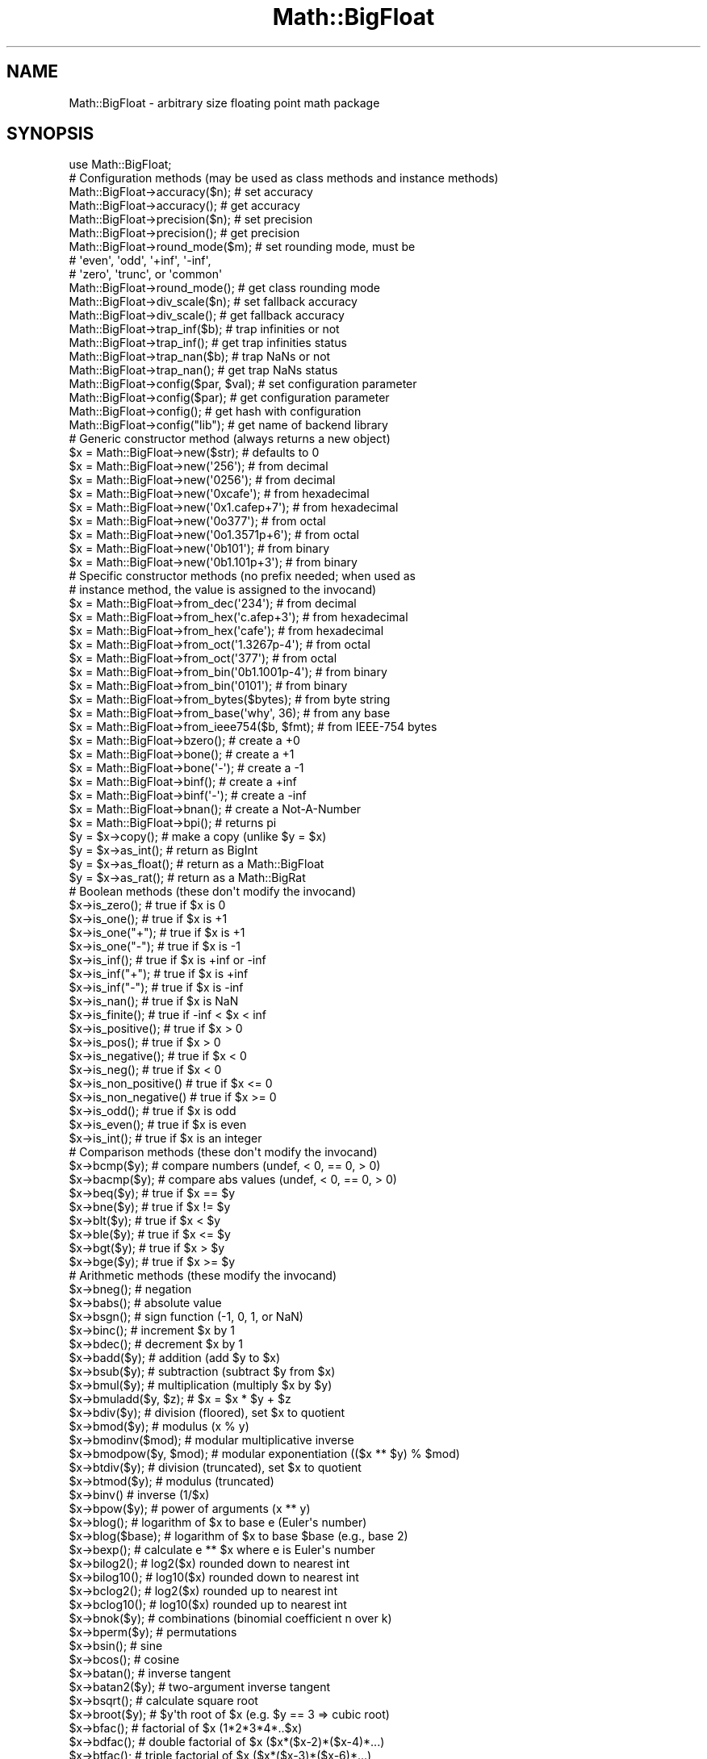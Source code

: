 .\" -*- mode: troff; coding: utf-8 -*-
.\" Automatically generated by Pod::Man v6.0.2 (Pod::Simple 3.45)
.\"
.\" Standard preamble:
.\" ========================================================================
.de Sp \" Vertical space (when we can't use .PP)
.if t .sp .5v
.if n .sp
..
.de Vb \" Begin verbatim text
.ft CW
.nf
.ne \\$1
..
.de Ve \" End verbatim text
.ft R
.fi
..
.\" \*(C` and \*(C' are quotes in nroff, nothing in troff, for use with C<>.
.ie n \{\
.    ds C` ""
.    ds C' ""
'br\}
.el\{\
.    ds C`
.    ds C'
'br\}
.\"
.\" Escape single quotes in literal strings from groff's Unicode transform.
.ie \n(.g .ds Aq \(aq
.el       .ds Aq '
.\"
.\" If the F register is >0, we'll generate index entries on stderr for
.\" titles (.TH), headers (.SH), subsections (.SS), items (.Ip), and index
.\" entries marked with X<> in POD.  Of course, you'll have to process the
.\" output yourself in some meaningful fashion.
.\"
.\" Avoid warning from groff about undefined register 'F'.
.de IX
..
.nr rF 0
.if \n(.g .if rF .nr rF 1
.if (\n(rF:(\n(.g==0)) \{\
.    if \nF \{\
.        de IX
.        tm Index:\\$1\t\\n%\t"\\$2"
..
.        if !\nF==2 \{\
.            nr % 0
.            nr F 2
.        \}
.    \}
.\}
.rr rF
.\"
.\" Required to disable full justification in groff 1.23.0.
.if n .ds AD l
.\" ========================================================================
.\"
.IX Title "Math::BigFloat 3"
.TH Math::BigFloat 3 2025-05-28 "perl v5.41.13" "Perl Programmers Reference Guide"
.\" For nroff, turn off justification.  Always turn off hyphenation; it makes
.\" way too many mistakes in technical documents.
.if n .ad l
.nh
.SH NAME
Math::BigFloat \- arbitrary size floating point math package
.SH SYNOPSIS
.IX Header "SYNOPSIS"
.Vb 1
\&  use Math::BigFloat;
\&
\&  # Configuration methods (may be used as class methods and instance methods)
\&
\&  Math::BigFloat\->accuracy($n);       # set accuracy
\&  Math::BigFloat\->accuracy();         # get accuracy
\&  Math::BigFloat\->precision($n);      # set precision
\&  Math::BigFloat\->precision();        # get precision
\&  Math::BigFloat\->round_mode($m);     # set rounding mode, must be
\&                                      # \*(Aqeven\*(Aq, \*(Aqodd\*(Aq, \*(Aq+inf\*(Aq, \*(Aq\-inf\*(Aq,
\&                                      # \*(Aqzero\*(Aq, \*(Aqtrunc\*(Aq, or \*(Aqcommon\*(Aq
\&  Math::BigFloat\->round_mode();       # get class rounding mode
\&  Math::BigFloat\->div_scale($n);      # set fallback accuracy
\&  Math::BigFloat\->div_scale();        # get fallback accuracy
\&  Math::BigFloat\->trap_inf($b);       # trap infinities or not
\&  Math::BigFloat\->trap_inf();         # get trap infinities status
\&  Math::BigFloat\->trap_nan($b);       # trap NaNs or not
\&  Math::BigFloat\->trap_nan();         # get trap NaNs status
\&  Math::BigFloat\->config($par, $val); # set configuration parameter
\&  Math::BigFloat\->config($par);       # get configuration parameter
\&  Math::BigFloat\->config();           # get hash with configuration
\&  Math::BigFloat\->config("lib");      # get name of backend library
\&
\&  # Generic constructor method (always returns a new object)
\&
\&  $x = Math::BigFloat\->new($str);               # defaults to 0
\&  $x = Math::BigFloat\->new(\*(Aq256\*(Aq);              # from decimal
\&  $x = Math::BigFloat\->new(\*(Aq0256\*(Aq);             # from decimal
\&  $x = Math::BigFloat\->new(\*(Aq0xcafe\*(Aq);           # from hexadecimal
\&  $x = Math::BigFloat\->new(\*(Aq0x1.cafep+7\*(Aq);      # from hexadecimal
\&  $x = Math::BigFloat\->new(\*(Aq0o377\*(Aq);            # from octal
\&  $x = Math::BigFloat\->new(\*(Aq0o1.3571p+6\*(Aq);      # from octal
\&  $x = Math::BigFloat\->new(\*(Aq0b101\*(Aq);            # from binary
\&  $x = Math::BigFloat\->new(\*(Aq0b1.101p+3\*(Aq);       # from binary
\&
\&  # Specific constructor methods (no prefix needed; when used as
\&  # instance method, the value is assigned to the invocand)
\&
\&  $x = Math::BigFloat\->from_dec(\*(Aq234\*(Aq);         # from decimal
\&  $x = Math::BigFloat\->from_hex(\*(Aqc.afep+3\*(Aq);    # from hexadecimal
\&  $x = Math::BigFloat\->from_hex(\*(Aqcafe\*(Aq);        # from hexadecimal
\&  $x = Math::BigFloat\->from_oct(\*(Aq1.3267p\-4\*(Aq);   # from octal
\&  $x = Math::BigFloat\->from_oct(\*(Aq377\*(Aq);         # from octal
\&  $x = Math::BigFloat\->from_bin(\*(Aq0b1.1001p\-4\*(Aq); # from binary
\&  $x = Math::BigFloat\->from_bin(\*(Aq0101\*(Aq);        # from binary
\&  $x = Math::BigFloat\->from_bytes($bytes);      # from byte string
\&  $x = Math::BigFloat\->from_base(\*(Aqwhy\*(Aq, 36);    # from any base
\&  $x = Math::BigFloat\->from_ieee754($b, $fmt);  # from IEEE\-754 bytes
\&  $x = Math::BigFloat\->bzero();                 # create a +0
\&  $x = Math::BigFloat\->bone();                  # create a +1
\&  $x = Math::BigFloat\->bone(\*(Aq\-\*(Aq);               # create a \-1
\&  $x = Math::BigFloat\->binf();                  # create a +inf
\&  $x = Math::BigFloat\->binf(\*(Aq\-\*(Aq);               # create a \-inf
\&  $x = Math::BigFloat\->bnan();                  # create a Not\-A\-Number
\&  $x = Math::BigFloat\->bpi();                   # returns pi
\&
\&  $y = $x\->copy();        # make a copy (unlike $y = $x)
\&  $y = $x\->as_int();      # return as BigInt
\&  $y = $x\->as_float();    # return as a Math::BigFloat
\&  $y = $x\->as_rat();      # return as a Math::BigRat
\&
\&  # Boolean methods (these don\*(Aqt modify the invocand)
\&
\&  $x\->is_zero();          # true if $x is 0
\&  $x\->is_one();           # true if $x is +1
\&  $x\->is_one("+");        # true if $x is +1
\&  $x\->is_one("\-");        # true if $x is \-1
\&  $x\->is_inf();           # true if $x is +inf or \-inf
\&  $x\->is_inf("+");        # true if $x is +inf
\&  $x\->is_inf("\-");        # true if $x is \-inf
\&  $x\->is_nan();           # true if $x is NaN
\&
\&  $x\->is_finite();        # true if \-inf < $x < inf
\&  $x\->is_positive();      # true if $x > 0
\&  $x\->is_pos();           # true if $x > 0
\&  $x\->is_negative();      # true if $x < 0
\&  $x\->is_neg();           # true if $x < 0
\&  $x\->is_non_positive()   # true if $x <= 0
\&  $x\->is_non_negative()   # true if $x >= 0
\&
\&  $x\->is_odd();           # true if $x is odd
\&  $x\->is_even();          # true if $x is even
\&  $x\->is_int();           # true if $x is an integer
\&
\&  # Comparison methods (these don\*(Aqt modify the invocand)
\&
\&  $x\->bcmp($y);           # compare numbers (undef, < 0, == 0, > 0)
\&  $x\->bacmp($y);          # compare abs values (undef, < 0, == 0, > 0)
\&  $x\->beq($y);            # true if $x == $y
\&  $x\->bne($y);            # true if $x != $y
\&  $x\->blt($y);            # true if $x < $y
\&  $x\->ble($y);            # true if $x <= $y
\&  $x\->bgt($y);            # true if $x > $y
\&  $x\->bge($y);            # true if $x >= $y
\&
\&  # Arithmetic methods (these modify the invocand)
\&
\&  $x\->bneg();             # negation
\&  $x\->babs();             # absolute value
\&  $x\->bsgn();             # sign function (\-1, 0, 1, or NaN)
\&  $x\->binc();             # increment $x by 1
\&  $x\->bdec();             # decrement $x by 1
\&  $x\->badd($y);           # addition (add $y to $x)
\&  $x\->bsub($y);           # subtraction (subtract $y from $x)
\&  $x\->bmul($y);           # multiplication (multiply $x by $y)
\&  $x\->bmuladd($y, $z);    # $x = $x * $y + $z
\&  $x\->bdiv($y);           # division (floored), set $x to quotient
\&  $x\->bmod($y);           # modulus (x % y)
\&  $x\->bmodinv($mod);      # modular multiplicative inverse
\&  $x\->bmodpow($y, $mod);  # modular exponentiation (($x ** $y) % $mod)
\&  $x\->btdiv($y);          # division (truncated), set $x to quotient
\&  $x\->btmod($y);          # modulus (truncated)
\&  $x\->binv()              # inverse (1/$x)
\&  $x\->bpow($y);           # power of arguments (x ** y)
\&  $x\->blog();             # logarithm of $x to base e (Euler\*(Aqs number)
\&  $x\->blog($base);        # logarithm of $x to base $base (e.g., base 2)
\&  $x\->bexp();             # calculate e ** $x where e is Euler\*(Aqs number
\&  $x\->bilog2();           # log2($x) rounded down to nearest int
\&  $x\->bilog10();          # log10($x) rounded down to nearest int
\&  $x\->bclog2();           # log2($x) rounded up to nearest int
\&  $x\->bclog10();          # log10($x) rounded up to nearest int
\&  $x\->bnok($y);           # combinations (binomial coefficient n over k)
\&  $x\->bperm($y);          # permutations
\&  $x\->bsin();             # sine
\&  $x\->bcos();             # cosine
\&  $x\->batan();            # inverse tangent
\&  $x\->batan2($y);         # two\-argument inverse tangent
\&  $x\->bsqrt();            # calculate square root
\&  $x\->broot($y);          # $y\*(Aqth root of $x (e.g. $y == 3 => cubic root)
\&  $x\->bfac();             # factorial of $x (1*2*3*4*..$x)
\&  $x\->bdfac();            # double factorial of $x ($x*($x\-2)*($x\-4)*...)
\&  $x\->btfac();            # triple factorial of $x ($x*($x\-3)*($x\-6)*...)
\&  $x\->bmfac($k);          # $k\*(Aqth multi\-factorial of $x ($x*($x\-$k)*...)
\&  $x\->bfib($k);           # $k\*(Aqth Fibonacci number
\&  $x\->blucas($k);         # $k\*(Aqth Lucas number
\&
\&  $x\->blsft($n);          # left shift $n places in base 2
\&  $x\->blsft($n, $b);      # left shift $n places in base $b
\&  $x\->brsft($n);          # right shift $n places in base 2
\&  $x\->brsft($n, $b);      # right shift $n places in base $b
\&
\&  # Bitwise methods (these modify the invocand)
\&
\&  $x\->bblsft($y);         # bitwise left shift
\&  $x\->bbrsft($y);         # bitwise right shift
\&  $x\->band($y);           # bitwise and
\&  $x\->bior($y);           # bitwise inclusive or
\&  $x\->bxor($y);           # bitwise exclusive or
\&  $x\->bnot();             # bitwise not (two\*(Aqs complement)
\&
\&  # Rounding methods (these modify the invocand)
\&
\&  $x\->round($A, $P, $R);  # round to accuracy or precision using
\&                          #   rounding mode $R
\&  $x\->bround($n);         # accuracy: preserve $n digits
\&  $x\->bfround($n);        # $n > 0: round to $nth digit left of dec. point
\&                          # $n < 0: round to $nth digit right of dec. point
\&  $x\->bfloor();           # round towards minus infinity
\&  $x\->bceil();            # round towards plus infinity
\&  $x\->bint();             # round towards zero
\&
\&  # Other mathematical methods (these don\*(Aqt modify the invocand)
\&
\&  $x\->bgcd($y);           # greatest common divisor
\&  $x\->blcm($y);           # least common multiple
\&
\&  # Object property methods (these don\*(Aqt modify the invocand)
\&
\&  $x\->sign();             # the sign, either +, \- or NaN
\&  $x\->digit($n);          # the nth digit, counting from the right
\&  $x\->digit(\-$n);         # the nth digit, counting from the left
\&  $x\->length();           # return number of digits in number
\&  $x\->mantissa();         # return (signed) mantissa as BigInt
\&  $x\->exponent();         # return exponent as BigInt
\&  $x\->parts();            # return (mantissa,exponent) as BigInt
\&  $x\->sparts();           # mantissa and exponent (as integers)
\&  $x\->nparts();           # mantissa and exponent (normalised)
\&  $x\->eparts();           # mantissa and exponent (engineering notation)
\&  $x\->dparts();           # integer and fraction part
\&  $x\->fparts();           # numerator and denominator
\&  $x\->numerator();        # numerator
\&  $x\->denominator();      # denominator
\&
\&  # Conversion methods (these don\*(Aqt modify the invocand)
\&
\&  $x\->bstr();             # decimal notation (possibly zero padded)
\&  $x\->bsstr();            # string in scientific notation with integers
\&  $x\->bnstr();            # string in normalized notation
\&  $x\->bestr();            # string in engineering notation
\&  $x\->bdstr();            # string in decimal notation (no padding)
\&  $x\->bfstr();            # string in fractional notation
\&
\&  $x\->to_hex();           # as signed hexadecimal string
\&  $x\->to_bin();           # as signed binary string
\&  $x\->to_oct();           # as signed octal string
\&  $x\->to_bytes();         # as byte string
\&  $x\->to_ieee754($fmt);   # to bytes encoded according to IEEE 754\-2008
\&
\&  $x\->as_hex();           # as signed hexadecimal string with "0x" prefix
\&  $x\->as_bin();           # as signed binary string with "0b" prefix
\&  $x\->as_oct();           # as signed octal string with "0" prefix
\&
\&  # Other conversion methods (these don\*(Aqt modify the invocand)
\&
\&  $x\->numify();           # return as scalar (might overflow or underflow)
.Ve
.SH DESCRIPTION
.IX Header "DESCRIPTION"
Math::BigFloat provides support for arbitrary precision floating point.
Overloading is also provided for Perl operators.
.PP
All operators (including basic math operations) are overloaded if you
declare your big floating point numbers as
.PP
.Vb 1
\&  $x = Math::BigFloat \-> new(\*(Aq12_3.456_789_123_456_789E\-2\*(Aq);
.Ve
.PP
Operations with overloaded operators preserve the arguments, which is
exactly what you expect.
.SS Input
.IX Subsection "Input"
Input values to these routines may be any scalar number or string that looks
like a number. Anything that is accepted by Perl as a literal numeric constant
should be accepted by this module.
.IP \(bu 4
Leading and trailing whitespace is ignored.
.IP \(bu 4
Leading zeros are ignored, except for floating point numbers with a binary
exponent, in which case the number is interpreted as an octal floating point
number. For example, "01.4p+0" gives 1.5, "00.4p+0" gives 0.5, but "0.4p+0"
gives a NaN. And while "0377" gives 255, "0377p0" gives 255.
.IP \(bu 4
If the string has a "0x" or "0X" prefix, it is interpreted as a hexadecimal
number.
.IP \(bu 4
If the string has a "0o" or "0O" prefix, it is interpreted as an octal number.
A floating point literal with a "0" prefix is also interpreted as an octal
number.
.IP \(bu 4
If the string has a "0b" or "0B" prefix, it is interpreted as a binary number.
.IP \(bu 4
Underline characters are allowed in the same way as they are allowed in literal
numerical constants.
.IP \(bu 4
If the string can not be interpreted, NaN is returned.
.IP \(bu 4
For hexadecimal, octal, and binary floating point numbers, the exponent must be
separated from the significand (mantissa) by the letter "p" or "P", not "e" or
"E" as with decimal numbers.
.PP
Some examples of valid string input
.PP
.Vb 1
\&    Input string                Resulting value
\&
\&    123                         123
\&    1.23e2                      123
\&    12300e\-2                    123
\&
\&    67_538_754                  67538754
\&    \-4_5_6.7_8_9e+0_1_0         \-4567890000000
\&
\&    0x13a                       314
\&    0x13ap0                     314
\&    0x1.3ap+8                   314
\&    0x0.00013ap+24              314
\&    0x13a000p\-12                314
\&
\&    0o472                       314
\&    0o1.164p+8                  314
\&    0o0.0001164p+20             314
\&    0o1164000p\-10               314
\&
\&    0472                        472     Note!
\&    01.164p+8                   314
\&    00.0001164p+20              314
\&    01164000p\-10                314
\&
\&    0b100111010                 314
\&    0b1.0011101p+8              314
\&    0b0.00010011101p+12         314
\&    0b100111010000p\-3           314
\&
\&    0x1.921fb5p+1               3.14159262180328369140625e+0
\&    0o1.2677025p1               2.71828174591064453125
\&    01.2677025p1                2.71828174591064453125
\&    0b1.1001p\-4                 9.765625e\-2
.Ve
.SS Output
.IX Subsection "Output"
Output values are usually Math::BigFloat objects.
.PP
Boolean operators \fBis_zero()\fR,
\&\fBis_one()\fR, \fBis_inf()\fR, etc.
return true or false.
.PP
Comparison operators \fBbcmp()\fR and
\&\fBbacmp()\fR) return \-1, 0, 1, or undef.
.SH METHODS
.IX Header "METHODS"
Math::BigFloat supports all methods that Math::BigInt supports, except it
calculates non\-integer results when possible. Please see Math::BigInt for a
full description of each method. Below are just the most important differences:
.SS "Configuration methods"
.IX Subsection "Configuration methods"
.IP \fBaccuracy()\fR 4
.IX Item "accuracy()"
.Vb 3
\&    $x\->accuracy(5);           # local for $x
\&    CLASS\->accuracy(5);        # global for all members of CLASS
\&                               # Note: This also applies to new()!
\&
\&    $A = $x\->accuracy();       # read out accuracy that affects $x
\&    $A = CLASS\->accuracy();    # read out global accuracy
.Ve
.Sp
Set or get the global or local accuracy, aka how many significant digits the
results have. If you set a global accuracy, then this also applies to \fBnew()\fR!
.Sp
Warning! The accuracy \fIsticks\fR, e.g. once you created a number under the
influence of \f(CW\*(C`CLASS\->accuracy($A)\*(C'\fR, all results from math operations with
that number will also be rounded.
.Sp
In most cases, you should probably round the results explicitly using one of
"\fBround()\fR" in Math::BigInt, "\fBbround()\fR" in Math::BigInt or "\fBbfround()\fR" in Math::BigInt
or by passing the desired accuracy to the math operation as additional
parameter:
.Sp
.Vb 4
\&    my $x = Math::BigInt\->new(30000);
\&    my $y = Math::BigInt\->new(7);
\&    print scalar $x\->copy()\->bdiv($y, 2);           # print 4300
\&    print scalar $x\->copy()\->bdiv($y)\->bround(2);   # print 4300
.Ve
.IP \fBprecision()\fR 4
.IX Item "precision()"
.Vb 4
\&    $x\->precision(\-2);        # local for $x, round at the second
\&                              # digit right of the dot
\&    $x\->precision(2);         # ditto, round at the second digit
\&                              # left of the dot
\&
\&    CLASS\->precision(5);      # Global for all members of CLASS
\&                              # This also applies to new()!
\&    CLASS\->precision(\-5);     # ditto
\&
\&    $P = CLASS\->precision();  # read out global precision
\&    $P = $x\->precision();     # read out precision that affects $x
.Ve
.Sp
Note: You probably want to use "\fBaccuracy()\fR" instead. With "\fBaccuracy()\fR" you
set the number of digits each result should have, with "\fBprecision()\fR" you
set the place where to round!
.SS "Constructor methods"
.IX Subsection "Constructor methods"
.IP \fBfrom_dec()\fR 4
.IX Item "from_dec()"
.Vb 2
\&    $x \-> from_hex("314159");
\&    $x = Math::BigInt \-> from_hex("314159");
.Ve
.Sp
Interpret input as a decimal. It is equivalent to \fBnew()\fR, but does not accept
anything but strings representing finite, decimal numbers.
.IP \fBfrom_hex()\fR 4
.IX Item "from_hex()"
.Vb 2
\&    $x \-> from_hex("0x1.921fb54442d18p+1");
\&    $x = Math::BigFloat \-> from_hex("0x1.921fb54442d18p+1");
.Ve
.Sp
Interpret input as a hexadecimal string.A prefix ("0x", "x", ignoring case) is
optional. A single underscore character ("_") may be placed between any two
digits. If the input is invalid, a NaN is returned. The exponent is in base 2
using decimal digits.
.Sp
If called as an instance method, the value is assigned to the invocand.
.IP \fBfrom_oct()\fR 4
.IX Item "from_oct()"
.Vb 2
\&    $x \-> from_oct("1.3267p\-4");
\&    $x = Math::BigFloat \-> from_oct("1.3267p\-4");
.Ve
.Sp
Interpret input as an octal string. A single underscore character ("_") may be
placed between any two digits. If the input is invalid, a NaN is returned. The
exponent is in base 2 using decimal digits.
.Sp
If called as an instance method, the value is assigned to the invocand.
.IP \fBfrom_bin()\fR 4
.IX Item "from_bin()"
.Vb 2
\&    $x \-> from_bin("0b1.1001p\-4");
\&    $x = Math::BigFloat \-> from_bin("0b1.1001p\-4");
.Ve
.Sp
Interpret input as a hexadecimal string. A prefix ("0b" or "b", ignoring case)
is optional. A single underscore character ("_") may be placed between any two
digits. If the input is invalid, a NaN is returned. The exponent is in base 2
using decimal digits.
.Sp
If called as an instance method, the value is assigned to the invocand.
.IP \fBfrom_bytes()\fR 4
.IX Item "from_bytes()"
.Vb 1
\&    $x = Math::BigFloat\->from_bytes("\exf3\ex6b");  # $x = 62315
.Ve
.Sp
Interpret the input as a byte string, assuming big endian byte order. The
output is always a non\-negative, finite integer.
.Sp
See "\fBfrom_bytes()\fR" in Math::BigInt.
.IP \fBfrom_ieee754()\fR 4
.IX Item "from_ieee754()"
Interpret the input as a value encoded as described in IEEE754\-2008. The input
can be given as a byte string, hex string, or binary string. The input is
assumed to be in big\-endian byte\-order.
.Sp
.Vb 1
\&    # Both $dbl, $xr, $xh, and $xb below are 3.141592...
\&
\&    $dbl = unpack "d>", "\ex40\ex09\ex21\exfb\ex54\ex44\ex2d\ex18";
\&
\&    $raw = "\ex40\ex09\ex21\exfb\ex54\ex44\ex2d\ex18";          # raw bytes
\&    $xr  = Math::BigFloat \-> from_ieee754($raw, "binary64");
\&
\&    $hex = "400921fb54442d18";
\&    $xh  = Math::BigFloat \-> from_ieee754($hex, "binary64");
\&
\&    $bin = "0100000000001001001000011111101101010100010001000010110100011000";
\&    $xb  = Math::BigFloat \-> from_ieee754($bin, "binary64");
.Ve
.Sp
Supported formats are all IEEE 754 binary formats: "binary16", "binary32",
"binary64", "binary128", "binary160", "binary192", "binary224", "binary256",
etc. where the number of bits is a multiple of 32 for all formats larger than
"binary128". Aliases are "half" ("binary16"), "single" ("binary32"), "double"
("binary64"), "quadruple" ("binary128"), "octuple" ("binary256"), and
"sexdecuple" ("binary512").
.Sp
See also "\fBto_ieee754()\fR".
.IP \fBfrom_base()\fR 4
.IX Item "from_base()"
See "\fBfrom_base()\fR" in Math::BigInt.
.IP \fBbpi()\fR 4
.IX Item "bpi()"
.Vb 1
\&    print Math::BigFloat\->bpi(100), "\en";
.Ve
.Sp
Calculate PI to N digits (including the 3 before the dot). The result is
rounded according to the current rounding mode, which defaults to "even".
.Sp
This method was added in v1.87 of Math::BigInt (June 2007).
.IP \fBas_int()\fR 4
.IX Item "as_int()"
.Vb 1
\&    $y = $x \-> as_int();        # $y is a Math::BigInt
.Ve
.Sp
Returns \f(CW$x\fR as a Math::BigInt object regardless of upgrading and downgrading. If
\&\f(CW$x\fR is finite, but not an integer, \f(CW$x\fR is truncated.
.IP \fBas_rat()\fR 4
.IX Item "as_rat()"
.Vb 1
\&    $y = $x \-> as_rat();        # $y is a Math::BigRat
.Ve
.Sp
Returns \f(CW$x\fR a Math::BigRat object regardless of upgrading and downgrading. The
invocand is not modified.
.IP \fBas_float()\fR 4
.IX Item "as_float()"
.Vb 1
\&    $y = $x \-> as_float();      # $y is a Math::BigFloat
.Ve
.Sp
Returns \f(CW$x\fR a Math::BigFloat object regardless of upgrading and downgrading. The
invocand is not modified.
.SS "Arithmetic methods"
.IX Subsection "Arithmetic methods"
.IP \fBbdiv()\fR 4
.IX Item "bdiv()"
.Vb 2
\&    $x\->bdiv($y);               # set $x to quotient
\&    ($q, $r) = $x\->bdiv($y);    # also remainder
.Ve
.Sp
This is an alias for "\fBbfdiv()\fR".
.IP \fBbmod()\fR 4
.IX Item "bmod()"
.Vb 1
\&    $x\->bmod($y);
.Ve
.Sp
Returns \f(CW$x\fR modulo \f(CW$y\fR. When \f(CW$x\fR is finite, and \f(CW$y\fR is finite and non\-zero, the
result is identical to the remainder after floored division (F\-division). If,
in addition, both \f(CW$x\fR and \f(CW$y\fR are integers, the result is identical to the result
from Perl\*(Aqs % operator.
.IP \fBbfdiv()\fR 4
.IX Item "bfdiv()"
.Vb 2
\&    $q = $x\->bfdiv($y);
\&    ($q, $r) = $x\->bfdiv($y);
.Ve
.Sp
In scalar context, divides \f(CW$x\fR by \f(CW$y\fR and returns the result to the given
accuracy or precision or the default accuracy. In list context, does floored
division (F\-division), returning an integer \f(CW$q\fR and a remainder \f(CW$r\fR
.Sp
.Vb 2
\&    $q = floor($x / $y)
\&    $r = $x \- $q * $y
.Ve
.Sp
so that the following relationship always holds
.Sp
.Vb 1
\&    $x = $q * $y + $r
.Ve
.Sp
The remainer (modulo) is equal to what is returned by \f(CW\*(C`$x\->bmod($y)\*(C'\fR.
.IP \fBbinv()\fR 4
.IX Item "binv()"
.Vb 1
\&    $x\->binv();
.Ve
.Sp
Invert the value of \f(CW$x\fR, i.e., compute 1/$x.
.IP \fBbmuladd()\fR 4
.IX Item "bmuladd()"
.Vb 1
\&    $x\->bmuladd($y,$z);
.Ve
.Sp
Multiply \f(CW$x\fR by \f(CW$y\fR, and then add \f(CW$z\fR to the result.
.Sp
This method was added in v1.87 of Math::BigInt (June 2007).
.IP \fBbexp()\fR 4
.IX Item "bexp()"
.Vb 1
\&    $x\->bexp($accuracy);            # calculate e ** X
.Ve
.Sp
Calculates the expression \f(CW\*(C`e ** $x\*(C'\fR where \f(CW\*(C`e\*(C'\fR is Euler\*(Aqs number.
.Sp
This method was added in v1.82 of Math::BigInt (April 2007).
.IP \fBbnok()\fR 4
.IX Item "bnok()"
See "\fBbnok()\fR" in Math::BigInt.
.IP \fBbperm()\fR 4
.IX Item "bperm()"
See "\fBbperm()\fR" in Math::BigInt.
.IP \fBbsin()\fR 4
.IX Item "bsin()"
.Vb 2
\&    my $x = Math::BigFloat\->new(1);
\&    print $x\->bsin(100), "\en";
.Ve
.Sp
Calculate the sinus of \f(CW$x\fR, modifying \f(CW$x\fR in place.
.Sp
This method was added in v1.87 of Math::BigInt (June 2007).
.IP \fBbcos()\fR 4
.IX Item "bcos()"
.Vb 2
\&    my $x = Math::BigFloat\->new(1);
\&    print $x\->bcos(100), "\en";
.Ve
.Sp
Calculate the cosinus of \f(CW$x\fR, modifying \f(CW$x\fR in place.
.Sp
This method was added in v1.87 of Math::BigInt (June 2007).
.IP \fBbatan()\fR 4
.IX Item "batan()"
.Vb 2
\&    my $x = Math::BigFloat\->new(1);
\&    print $x\->batan(100), "\en";
.Ve
.Sp
Calculate the arcus tanges of \f(CW$x\fR, modifying \f(CW$x\fR in place. See also "\fBbatan2()\fR".
.Sp
This method was added in v1.87 of Math::BigInt (June 2007).
.IP \fBbatan2()\fR 4
.IX Item "batan2()"
.Vb 3
\&    my $y = Math::BigFloat\->new(2);
\&    my $x = Math::BigFloat\->new(3);
\&    print $y\->batan2($x), "\en";
.Ve
.Sp
Calculate the arcus tanges of \f(CW$y\fR divided by \f(CW$x\fR, modifying \f(CW$y\fR in place.
See also "\fBbatan()\fR".
.Sp
This method was added in v1.87 of Math::BigInt (June 2007).
.IP \fBbgcd()\fR 4
.IX Item "bgcd()"
.Vb 2
\&    $x \-> bgcd($y);             # GCD of $x and $y
\&    $x \-> bgcd($y, $z, ...);    # GCD of $x, $y, $z, ...
.Ve
.Sp
Returns the greatest common divisor (GCD), which is the number with the largest
absolute value such that \f(CW$x\fR/$gcd, \f(CW$y\fR/$gcd, ... is an integer. For example, when
the operands are 0.8 and 1.2, the GCD is 0.4. This is a generalisation of the
ordinary GCD for integers. See "\fBgcd()\fR" in Math::BigInt.
.SS "String conversion methods"
.IX Subsection "String conversion methods"
.IP \fBbstr()\fR 4
.IX Item "bstr()"
.Vb 2
\&    my $x = Math::BigRat\->new(\*(Aq8/4\*(Aq);
\&    print $x\->bstr(), "\en";             # prints 1/2
.Ve
.Sp
Returns a string representing the number.
.IP \fBbsstr()\fR 4
.IX Item "bsstr()"
See "\fBbsstr()\fR" in Math::BigInt.
.IP \fBbnstr()\fR 4
.IX Item "bnstr()"
See "\fBbnstr()\fR" in Math::BigInt.
.IP \fBbestr()\fR 4
.IX Item "bestr()"
See "\fBbestr()\fR" in Math::BigInt.
.IP \fBbdstr()\fR 4
.IX Item "bdstr()"
See "\fBbdstr()\fR" in Math::BigInt.
.IP \fBto_bytes()\fR 4
.IX Item "to_bytes()"
See "\fBto_bytes()\fR" in Math::BigInt.
.IP \fBto_ieee754()\fR 4
.IX Item "to_ieee754()"
Encodes the invocand as a byte string in the given format as specified in IEEE
754\-2008. Note that the encoded value is the nearest possible representation of
the value. This value might not be exactly the same as the value in the
invocand.
.Sp
.Vb 2
\&    # $x = 3.1415926535897932385
\&    $x = Math::BigFloat \-> bpi(30);
\&
\&    $b = $x \-> to_ieee754("binary64");  # encode as 8 bytes
\&    $h = unpack "H*", $b;               # "400921fb54442d18"
\&
\&    # 3.141592653589793115997963...
\&    $y = Math::BigFloat \-> from_ieee754($h, "binary64");
.Ve
.Sp
All binary formats in IEEE 754\-2008 are accepted. For convenience, som aliases
are recognized: "half" for "binary16", "single" for "binary32", "double" for
"binary64", "quadruple" for "binary128", "octuple" for "binary256", and
"sexdecuple" for "binary512".
.Sp
See also "\fBfrom_ieee754()\fR", <https://en.wikipedia.org/wiki/IEEE_754>.
.SS "ACCURACY AND PRECISION"
.IX Subsection "ACCURACY AND PRECISION"
See also: Rounding.
.PP
Math::BigFloat supports both precision (rounding to a certain place before or
after the dot) and accuracy (rounding to a certain number of digits). For a
full documentation, examples and tips on these topics please see the large
section about rounding in Math::BigInt.
.PP
Since things like \f(CWsqrt(2)\fR or \f(CW\*(C`1 / 3\*(C'\fR must presented with a limited
accuracy lest a operation consumes all resources, each operation produces
no more than the requested number of digits.
.PP
If there is no global precision or accuracy set, \fBand\fR the operation in
question was not called with a requested precision or accuracy, \fBand\fR the
input \f(CW$x\fR has no accuracy or precision set, then a fallback parameter will
be used. For historical reasons, it is called \f(CW\*(C`div_scale\*(C'\fR and can be accessed
via:
.PP
.Vb 2
\&    $d = Math::BigFloat\->div_scale();       # query
\&    Math::BigFloat\->div_scale($n);          # set to $n digits
.Ve
.PP
The default value for \f(CW\*(C`div_scale\*(C'\fR is 40.
.PP
In case the result of one operation has more digits than specified,
it is rounded. The rounding mode taken is either the default mode, or the one
supplied to the operation after the \fIscale\fR:
.PP
.Vb 7
\&    $x = Math::BigFloat\->new(2);
\&    Math::BigFloat\->accuracy(5);              # 5 digits max
\&    $y = $x\->copy()\->bdiv(3);                 # gives 0.66667
\&    $y = $x\->copy()\->bdiv(3,6);               # gives 0.666667
\&    $y = $x\->copy()\->bdiv(3,6,undef,\*(Aqodd\*(Aq);   # gives 0.666667
\&    Math::BigFloat\->round_mode(\*(Aqzero\*(Aq);
\&    $y = $x\->copy()\->bdiv(3,6);               # will also give 0.666667
.Ve
.PP
Note that \f(CW\*(C`Math::BigFloat\->accuracy()\*(C'\fR and
\&\f(CW\*(C`Math::BigFloat\->precision()\*(C'\fR set the global variables, and thus \fBany\fR
newly created number will be subject to the global rounding \fBimmediately\fR.
This means that in the examples above, the \f(CW3\fR as argument to "\fBbdiv()\fR" will
also get an accuracy of \fB5\fR.
.PP
It is less confusing to either calculate the result fully, and afterwards
round it explicitly, or use the additional parameters to the math
functions like so:
.PP
.Vb 4
\&    use Math::BigFloat;
\&    $x = Math::BigFloat\->new(2);
\&    $y = $x\->copy()\->bdiv(3);
\&    print $y\->bround(5),"\en";               # gives 0.66667
\&
\&    or
\&
\&    use Math::BigFloat;
\&    $x = Math::BigFloat\->new(2);
\&    $y = $x\->copy()\->bdiv(3,5);             # gives 0.66667
\&    print "$y\en";
.Ve
.SS Rounding
.IX Subsection "Rounding"
.IP "bfround ( +$scale )" 4
.IX Item "bfround ( +$scale )"
Rounds to the \f(CW$scale\fR\*(Aqth place left from the \*(Aq.\*(Aq, counting from the dot.
The first digit is numbered 1.
.IP "bfround ( \-$scale )" 4
.IX Item "bfround ( -$scale )"
Rounds to the \f(CW$scale\fR\*(Aqth place right from the \*(Aq.\*(Aq, counting from the dot.
.IP "bfround ( 0 )" 4
.IX Item "bfround ( 0 )"
Rounds to an integer.
.IP "bround  ( +$scale )" 4
.IX Item "bround ( +$scale )"
Preserves accuracy to \f(CW$scale\fR digits from the left (aka significant digits) and
pads the rest with zeros. If the number is between 1 and \-1, the significant
digits count from the first non\-zero after the \*(Aq.\*(Aq
.IP "bround  ( \-$scale ) and bround ( 0 )" 4
.IX Item "bround ( -$scale ) and bround ( 0 )"
These are effectively no\-ops.
.PP
All rounding functions take as a second parameter a rounding mode from one of
the following: \*(Aqeven\*(Aq, \*(Aqodd\*(Aq, \*(Aq+inf\*(Aq, \*(Aq\-inf\*(Aq, \*(Aqzero\*(Aq, \*(Aqtrunc\*(Aq or \*(Aqcommon\*(Aq.
.PP
The default rounding mode is \*(Aqeven\*(Aq. By using
\&\f(CW\*(C`Math::BigFloat\->round_mode($round_mode);\*(C'\fR you can get and set the default
mode for subsequent rounding. The usage of \f(CW\*(C`$Math::BigFloat::$round_mode\*(C'\fR is
no longer supported.
The second parameter to the round functions then overrides the default
temporarily.
.PP
The "\fBas_int()\fR" method returns a BigInt from a Math::BigFloat. It uses \*(Aqtrunc\*(Aq
as rounding mode to make it equivalent to:
.PP
.Vb 2
\&    $x = 2.5;
\&    $y = int($x) + 2;
.Ve
.PP
You can override this by passing the desired rounding mode as parameter to
"\fBas_int()\fR":
.PP
.Vb 2
\&    $x = Math::BigFloat\->new(2.5);
\&    $y = $x\->as_number(\*(Aqodd\*(Aq);      # $y = 3
.Ve
.SH "NUMERIC LITERALS"
.IX Header "NUMERIC LITERALS"
After \f(CW\*(C`use Math::BigFloat \*(Aq:constant\*(Aq\*(C'\fR all numeric literals in the given scope
are converted to \f(CW\*(C`Math::BigFloat\*(C'\fR objects. This conversion happens at compile
time.
.PP
For example,
.PP
.Vb 1
\&    perl \-MMath::BigFloat=:constant \-le \*(Aqprint 2e\-150\*(Aq
.Ve
.PP
prints the exact value of \f(CW2e\-150\fR. Note that without conversion of constants
the expression \f(CW2e\-150\fR is calculated using Perl scalars, which leads to an
inaccuracte result.
.PP
Note that strings are not affected, so that
.PP
.Vb 1
\&    use Math::BigFloat qw/:constant/;
\&
\&    $y = "1234567890123456789012345678901234567890"
\&            + "123456789123456789";
.Ve
.PP
does not give you what you expect. You need an explicit Math::BigFloat\->\fBnew()\fR
around at least one of the operands. You should also quote large constants to
prevent loss of precision:
.PP
.Vb 1
\&    use Math::BigFloat;
\&
\&    $x = Math::BigFloat\->new("1234567889123456789123456789123456789");
.Ve
.PP
Without the quotes Perl converts the large number to a floating point constant
at compile time, and then converts the result to a Math::BigFloat object at
runtime, which results in an inaccurate result.
.SS "Hexadecimal, octal, and binary floating point literals"
.IX Subsection "Hexadecimal, octal, and binary floating point literals"
Perl (and this module) accepts hexadecimal, octal, and binary floating point
literals, but use them with care with Perl versions before v5.32.0, because
some versions of Perl silently give the wrong result. Below are some examples
of different ways to write the number decimal 314.
.PP
Hexadecimal floating point literals:
.PP
.Vb 3
\&    0x1.3ap+8         0X1.3AP+8
\&    0x1.3ap8          0X1.3AP8
\&    0x13a0p\-4         0X13A0P\-4
.Ve
.PP
Octal floating point literals (with "0" prefix):
.PP
.Vb 3
\&    01.164p+8         01.164P+8
\&    01.164p8          01.164P8
\&    011640p\-4         011640P\-4
.Ve
.PP
Octal floating point literals (with "0o" prefix) (requires v5.34.0):
.PP
.Vb 3
\&    0o1.164p+8        0O1.164P+8
\&    0o1.164p8         0O1.164P8
\&    0o11640p\-4        0O11640P\-4
.Ve
.PP
Binary floating point literals:
.PP
.Vb 3
\&    0b1.0011101p+8    0B1.0011101P+8
\&    0b1.0011101p8     0B1.0011101P8
\&    0b10011101000p\-2  0B10011101000P\-2
.Ve
.SS "Math library"
.IX Subsection "Math library"
Math with the numbers is done (by default) by a module called
Math::BigInt::Calc. This is equivalent to saying:
.PP
.Vb 1
\&    use Math::BigFloat lib => "Calc";
.Ve
.PP
You can change this by using:
.PP
.Vb 1
\&    use Math::BigFloat lib => "GMP";
.Ve
.PP
\&\fBNote\fR: General purpose packages should not be explicit about the library to
use; let the script author decide which is best.
.PP
Note: The keyword \*(Aqlib\*(Aq will warn when the requested library could not be
loaded. To suppress the warning use \*(Aqtry\*(Aq instead:
.PP
.Vb 1
\&    use Math::BigFloat try => "GMP";
.Ve
.PP
If your script works with huge numbers and Calc is too slow for them, you can
also for the loading of one of these libraries and if none of them can be used,
the code will die:
.PP
.Vb 1
\&    use Math::BigFloat only => "GMP,Pari";
.Ve
.PP
The following would first try to find Math::BigInt::Foo, then
Math::BigInt::Bar, and when this also fails, revert to Math::BigInt::Calc:
.PP
.Vb 1
\&    use Math::BigFloat lib => "Foo,Math::BigInt::Bar";
.Ve
.PP
See the respective low\-level library documentation for further details.
.PP
See Math::BigInt for more details about using a different low\-level library.
.SH EXPORTS
.IX Header "EXPORTS"
\&\f(CW\*(C`Math::BigFloat\*(C'\fR exports nothing by default, but can export the "\fBbpi()\fR"
method:
.PP
.Vb 1
\&    use Math::BigFloat qw/bpi/;
\&
\&    print bpi(10), "\en";
.Ve
.IP "Modifying and =" 4
.IX Item "Modifying and ="
Beware of:
.Sp
.Vb 2
\&    $x = Math::BigFloat\->new(5);
\&    $y = $x;
.Ve
.Sp
It will not do what you think, e.g. making a copy of \f(CW$x\fR. Instead it just makes
a second reference to the \fBsame\fR object and stores it in \f(CW$y\fR. Thus anything
that modifies \f(CW$x\fR will modify \f(CW$y\fR (except overloaded math operators), and vice
versa. See Math::BigInt for details and how to avoid that.
.IP "\fBprecision()\fR vs. \fBaccuracy()\fR" 4
.IX Item "precision() vs. accuracy()"
A common pitfall is to use "\fBprecision()\fR" when you want to round a result to
a certain number of digits:
.Sp
.Vb 1
\&    use Math::BigFloat;
\&
\&    Math::BigFloat\->precision(4);           # does not do what you
\&                                            # think it does
\&    my $x = Math::BigFloat\->new(12345);     # rounds $x to "12000"!
\&    print "$x\en";                           # print "12000"
\&    my $y = Math::BigFloat\->new(3);         # rounds $y to "0"!
\&    print "$y\en";                           # print "0"
\&    $z = $x / $y;                           # 12000 / 0 => NaN!
\&    print "$z\en";
\&    print $z\->precision(),"\en";             # 4
.Ve
.Sp
Replacing "\fBprecision()\fR" with "\fBaccuracy()\fR" is probably not what you want,
either:
.Sp
.Vb 1
\&    use Math::BigFloat;
\&
\&    Math::BigFloat\->accuracy(4);          # enables global rounding:
\&    my $x = Math::BigFloat\->new(123456);  # rounded immediately
\&                                          #   to "12350"
\&    print "$x\en";                         # print "123500"
\&    my $y = Math::BigFloat\->new(3);       # rounded to "3
\&    print "$y\en";                         # print "3"
\&    print $z = $x\->copy()\->bdiv($y),"\en"; # 41170
\&    print $z\->accuracy(),"\en";            # 4
.Ve
.Sp
What you want to use instead is:
.Sp
.Vb 1
\&    use Math::BigFloat;
\&
\&    my $x = Math::BigFloat\->new(123456);    # no rounding
\&    print "$x\en";                           # print "123456"
\&    my $y = Math::BigFloat\->new(3);         # no rounding
\&    print "$y\en";                           # print "3"
\&    print $z = $x\->copy()\->bdiv($y,4),"\en"; # 41150
\&    print $z\->accuracy(),"\en";              # undef
.Ve
.Sp
In addition to computing what you expected, the last example also does \fBnot\fR
"taint" the result with an accuracy or precision setting, which would
influence any further operation.
.SH BUGS
.IX Header "BUGS"
Please report any bugs or feature requests to
\&\f(CW\*(C`bug\-math\-bigint at rt.cpan.org\*(C'\fR, or through the web interface at
<https://rt.cpan.org/Ticket/Create.html?Queue=Math\-BigInt> (requires login).
We will be notified, and then you\*(Aqll automatically be notified of progress on
your bug as I make changes.
.SH SUPPORT
.IX Header "SUPPORT"
You can find documentation for this module with the perldoc command.
.PP
.Vb 1
\&    perldoc Math::BigFloat
.Ve
.PP
You can also look for information at:
.IP \(bu 4
GitHub
.Sp
<https://github.com/pjacklam/p5\-Math\-BigInt>
.IP \(bu 4
RT: CPAN\*(Aqs request tracker
.Sp
<https://rt.cpan.org/Dist/Display.html?Name=Math\-BigInt>
.IP \(bu 4
MetaCPAN
.Sp
<https://metacpan.org/release/Math\-BigInt>
.IP \(bu 4
CPAN Testers Matrix
.Sp
<http://matrix.cpantesters.org/?dist=Math\-BigInt>
.SH LICENSE
.IX Header "LICENSE"
This program is free software; you may redistribute it and/or modify it under
the same terms as Perl itself.
.SH "SEE ALSO"
.IX Header "SEE ALSO"
Math::BigInt and Math::BigRat as well as the backend libraries
Math::BigInt::FastCalc, Math::BigInt::GMP, and Math::BigInt::Pari,
Math::BigInt::GMPz, and Math::BigInt::BitVect.
.PP
The pragmas bigint, bigfloat, and bigrat might also be of interest. In
addition there is the bignum pragma which does upgrading and downgrading.
.SH AUTHORS
.IX Header "AUTHORS"
.IP \(bu 4
Mark Biggar, overloaded interface by Ilya Zakharevich, 1996\-2001.
.IP \(bu 4
Completely rewritten by Tels <http://bloodgate.com> in 2001\-2008.
.IP \(bu 4
Florian Ragwitz <flora@cpan.org>, 2010.
.IP \(bu 4
Peter John Acklam <pjacklam@gmail.com>, 2011\-.
